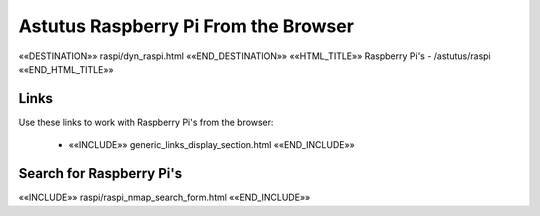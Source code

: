 Astutus Raspberry Pi From the Browser
=====================================

««DESTINATION»» raspi/dyn_raspi.html ««END_DESTINATION»»
««HTML_TITLE»» Raspberry Pi's  - /astutus/raspi ««END_HTML_TITLE»»

Links
-----

Use these links to work with Raspberry Pi's from the browser:

    - ««INCLUDE»» generic_links_display_section.html ««END_INCLUDE»»

Search for Raspberry Pi's
-------------------------

««INCLUDE»» raspi/raspi_nmap_search_form.html ««END_INCLUDE»»
